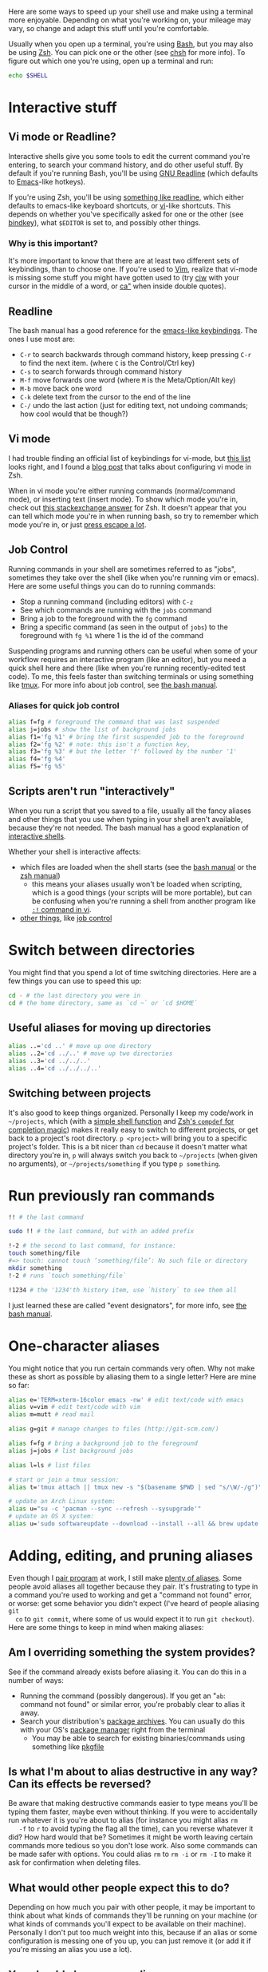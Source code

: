 Here are some ways to speed up your shell use and make using a terminal more
enjoyable. Depending on what you're working on, your mileage may vary, so change
and adapt this stuff until you're comfortable.

Usually when you open up a terminal, you're using [[https://www.gnu.org/software/bash/][Bash]], but you may also be
using [[http://www.zsh.org/][Zsh]]. You can pick one or the other (see [[http://linuxcommand.org/man_pages/chsh1.html][chsh]] for more info). To figure out
which one you're using, open up a terminal and run:
#+BEGIN_SRC sh
echo $SHELL
#+END_SRC
* Interactive stuff
** Vi mode or Readline?
   Interactive shells give you some tools to edit the current command you're
   entering, to search your command history, and do other useful stuff. By
   default if you're running Bash, you'll be using [[http://cnswww.cns.cwru.edu/php/chet/readline/rltop.html][GNU Readline]] (which defaults
   to [[https://www.gnu.org/software/emacs/][Emacs]]-like hotkeys).

   If you're using Zsh, you'll be using [[https://wiki.archlinux.org/index.php/Zsh#Key_bindings][something like readline]], which either
   defaults to emacs-like keyboard shortcuts, or [[https://en.wikipedia.org/wiki/Vi][vi]]-like shortcuts. This depends
   on whether you've specifically asked for one or the other (see [[http://zsh.sourceforge.net/Doc/Release/Zsh-Line-Editor.html#Zle-Builtins][bindkey]]), what
   =$EDITOR= is set to, and possibly other things.
*** Why is this important?
    It's more important to know that there are at least two different sets of
    keybindings, than to choose one. If you're used to [[http://www.vim.org/][Vim]], realize that vi-mode
    is missing some stuff you might have gotten used to (try [[http://vimdoc.sourceforge.net/htmldoc/motion.html#iw][ciw]] with your
    cursor in the middle of a word, or [[http://vimdoc.sourceforge.net/htmldoc/motion.html#aquote][ca"]] when inside double quotes).
** Readline
   The bash manual has a good reference for the [[http://www.gnu.org/software/bash/manual/bashref.html#Readline-Interaction][emacs-like keybindings]]. The ones
   I use most are:
   - =C-r= to search backwards through command history, keep pressing =C-r= to
     find the next item. (where =C= is the Control/Ctrl key)
   - =C-s= to search forwards through command history
   - =M-f= move forwards one word (where =M= is the Meta/Option/Alt key)
   - =M-b= move back one word
   - =C-k= delete text from the cursor to the end of the line
   - =C-/= undo the last action (just for editing text, not undoing commands;
     how cool would that be though?)
** Vi mode
   I had trouble finding an official list of keybindings for vi-mode, but [[http://hea-www.harvard.edu/~fine/Tech/vi.html][this
   list]] looks right, and I found a [[http://dougblack.io/words/zsh-vi-mode.html][blog post]] that talks about configuring vi
   mode in Zsh.

   When in vi mode you're either running commands (normal/command mode), or
   inserting text (insert mode). To show which mode you're in, check out [[http://unix.stackexchange.com/questions/547/make-my-zsh-prompt-show-mode-in-vi-mode#1019][this
   stackexchange answer]] for Zsh. It doesn't appear that you can tell which mode
   you're in when running bash, so try to remember which mode you're in, or just
   [[http://superuser.com/questions/18583/how-to-show-the-current-vi-mode-when-using-vi-keybindings-in-the-shell#21510][press escape a lot]].
** Job Control
   Running commands in your shell are sometimes referred to as "jobs", sometimes
   they take over the shell (like when you're running vim or emacs). Here are
   some useful things you can do to running commands:
   - Stop a running command (including editors) with =C-z=
   - See which commands are running with the =jobs= command
   - Bring a job to the foreground with the =fg= command
   - Bring a specific command (as seen in the output of =jobs=) to the
     foreground with =fg %1= where 1 is the id of the command

   Suspending programs and running others can be useful when some of your
   workflow requires an interactive program (like an editor), but you need a
   quick shell here and there (like when you're running recently-edited test
   code). To me, this feels faster than switching terminals or using something
   like [[http://tmux.sourceforge.net/][tmux]]. For more info about job control, see [[https://www.gnu.org/software/bash/manual/bashref.html#Job-Control][the bash manual]].
*** Aliases for quick job control
#+BEGIN_SRC sh
alias f=fg # foreground the command that was last suspended
alias j=jobs # show the list of background jobs
alias f1='fg %1' # bring the first suspended job to the foreground
alias f2='fg %2' # note: this isn't a function key,
alias f3='fg %3' # but the letter 'f' followed by the number '1'
alias f4='fg %4'
alias f5='fg %5'
#+END_SRC
** Scripts aren't run "interactively"
   When you run a script that you saved to a file, usually all the fancy aliases
   and other things that you use when typing in your shell aren't available,
   because they're not needed. The bash manual has a good explanation of
   [[http://www.gnu.org/software/bash/manual/bashref.html#Interactive-Shells][interactive shells]].

   Whether your shell is interactive affects:
   - which files are loaded when the shell starts (see the [[http://www.gnu.org/software/bash/manual/bashref.html#Bash-Startup-Files][bash manual]] or the
     [[http://zsh.sourceforge.net/Doc/Release/Files.html#Startup_002fShutdown-Files][zsh manual]])
     - this means your aliases usually won't be loaded when scripting, which is
       a good things (your scripts will be more portable), but can be confusing
       when you're running a shell from another program like [[http://vimdoc.sourceforge.net/htmldoc/various.html#:!][=:!= command in vi]].
   - [[https://www.gnu.org/software/bash/manual/bashref.html#Interactive-Shell-Behavior][other things]], like [[https://www.gnu.org/software/bash/manual/bashref.html#Job-Control][job control]]
* Switch between directories
  You might find that you spend a lot of time switching directories. Here are a
  few things you can use to speed this up:
#+BEGIN_SRC sh
cd - # the last directory you were in
cd # the home directory, same as `cd ~` or `cd $HOME`
#+END_SRC
** Useful aliases for moving up directories
#+BEGIN_SRC sh
alias ..='cd ..' # move up one directory
alias ..2='cd ../..' # move up two directories
alias ..3='cd ../../..'
alias ..4='cd ../../../..'
#+END_SRC
** Switching between projects
   It's also good to keep things organized. Personally I keep my code/work in
   =~/projects=, which (with a [[https://github.com/losingkeys/dotfiles/blob/707ded233a202ee4849491c00b553e33b9c88bbd/.zshrc#L63-L69][simple shell function]] and [[http://zsh.sourceforge.net/Doc/Release/Completion-System.html][Zsh's =compdef= for
   completion magic]]) makes it really easy to switch to different projects, or
   get back to a project's root directory. =p <project>= will bring you to a
   specific project's folder. This is a bit nicer than =cd= because it doesn't
   matter what directory you're in, =p= will always switch you back to
   =~/projects= (when given no arguments), or =~/projects/something= if you type
   =p something=.
* Run previously ran commands
#+BEGIN_SRC sh
!! # the last command

sudo !! # the last command, but with an added prefix

!-2 # the second to last command, for instance:
touch something/file
#=> touch: cannot touch ‘something/file’: No such file or directory
mkdir something
!-2 # runs `touch something/file`

!1234 # the '1234'th history item, use `history` to see them all
#+END_SRC
  I just learned these are called "event designators", for more info, see [[http://www.gnu.org/software/bash/manual/bashref.html#Event-Designators][the
  bash manual]].
* One-character aliases
  You might notice that you run certain commands very often. Why not make these
  as short as possible by aliasing them to a single letter? Here are mine so
  far:
#+BEGIN_SRC sh
alias e='TERM=xterm-16color emacs -nw' # edit text/code with emacs
alias v=vim # edit text/code with vim
alias m=mutt # read mail

alias g=git # manage changes to files (http://git-scm.com/)

alias f=fg # bring a background job to the foreground
alias j=jobs # list background jobs

alias l=ls # list files

# start or join a tmux session:
alias t='tmux attach || tmux new -s "$(basename $PWD | sed "s/\W/-/g")"'

# update an Arch Linux system:
alias u="su -c 'pacman --sync --refresh --sysupgrade'"
# update an OS X system:
alias u='sudo softwareupdate --download --install --all && brew update && brew upgrade'
#+END_SRC
* Adding, editing, and pruning aliases
  Even though I [[https://en.wikipedia.org/wiki/Pair_programming][pair program]] at work, I still make [[https://github.com/losingkeys/dotfiles/blob/707ded233a202ee4849491c00b553e33b9c88bbd/.shell-helpers/aliases][plenty of aliases]]. Some
  people avoid aliases all together because they pair. It's frustrating to type
  in a command you're used to working and get a "command not found" error, or
  worse: get some behavior you didn't expect (I've heard of people aliasing =git
  co= to =git commit=, where some of us would expect it to run =git checkout=).
  Here are some things to keep in mind when making aliases:
** Am I overriding something the system provides?
   See if the command already exists before aliasing it. You can do this in a
   number of ways:
   - Running the command (possibly dangerous). If you get an "=ab=: command not
     found" or similar error, you're probably clear to alias it away.
   - Search your distribution's [[https://www.archlinux.org/packages/][package archives]]. You can usually do this with
     your OS's [[https://www.archlinux.org/pacman/][package manager]] right from the terminal
     - You may be able to search for existing binaries/commands using something
       like [[https://www.archlinux.org/packages/extra/x86_64/pkgfile/][pkgfile]]
** Is what I'm about to alias destructive in any way? Can its effects be reversed?
   Be aware that making destructive commands easier to type means you'll be
   typing them faster, maybe even without thinking. If you were to accidentally
   run whatever it is you're about to alias (for instance you might alias =rm
   -f= to =r= to avoid typing the flag all the time), can you reverse whatever
   it did? How hard would that be?  Sometimes it might be worth leaving certain
   commands more tedious so you don't lose work. Also some commands can be made
   safer with options. You could alias =rm= to =rm -i= or =rm -I= to make it ask
   for confirmation when deleting files.
** What would other people expect this to do?
   Depending on how much you pair with other people, it may be important to
   think about what kinds of commands they'll be running on your machine (or
   what kinds of commands you'll expect to be available on their
   machine). Personally I don't put too much weight into this, because if an
   alias or some configuration is messing one of you up, you can just remove it
   (or add it if you're missing an alias you use a lot).
** You should change your aliases
   Be aware of aliases that you often need to pass options to. For instance, if
   you've aliased =gc= to =git commit=, and you usually end up typing =gc
   --patch= or =gc -p=, why not just add that option to your alias?
* Know how to discover what's available on whatever machine you're working on
  Knowing how to change your setup to match your preferences is almost as
  important as knowing how to figure out what's been set up. Commands like
  [[http://linuxcommand.org/man_pages/which1.html][=which=]] and [[http://explainshell.com/explain?cmd=command+-v][=command -v=]] can help you figure out whether a command is an
  alias, binary, or function. These are so useful I've aliased =which= to =?= on
  my machines:
#+BEGIN_SRC sh
alias '?'=which

? la
#=> la: aliased to ls --almost-all

? sh
#=> /usr/bin/sh

? cd
#=> cd: shell built-in command
#+END_SRC
  You can do similar things with git:
#+BEGIN_SRC sh
alias g=git
g config --global alias.h help

g h c
#=> `git c' is aliased to `commit --verbose'

g h commit
# shows the manual for `git commit`
# you can't shadow (alias over) built-in git subcommands
#+END_SRC
* Conclusion
  I hope you've learned something that will make you more productive. If you
  have any comments on the post, or shell tips for me, I'm on twitter (link at
  the bottom), and [[https://github.com/losingkeys/dotfiles/][my setup]] is open source, so fork away!

  /This work is licensed under a [[http://creativecommons.org/licenses/by-sa/4.0/][Creative Commons Attribution-ShareAlike 4.0
  International License]]./
